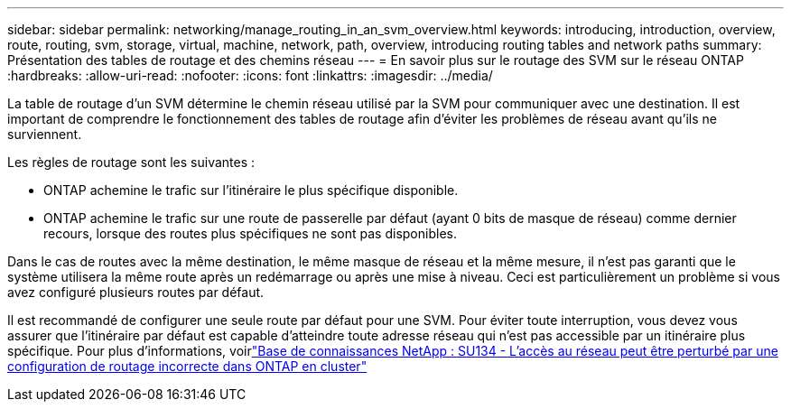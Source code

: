 ---
sidebar: sidebar 
permalink: networking/manage_routing_in_an_svm_overview.html 
keywords: introducing, introduction, overview, route, routing, svm, storage, virtual, machine, network, path, overview, introducing routing tables and network paths 
summary: Présentation des tables de routage et des chemins réseau 
---
= En savoir plus sur le routage des SVM sur le réseau ONTAP
:hardbreaks:
:allow-uri-read: 
:nofooter: 
:icons: font
:linkattrs: 
:imagesdir: ../media/


[role="lead"]
La table de routage d'un SVM détermine le chemin réseau utilisé par la SVM pour communiquer avec une destination. Il est important de comprendre le fonctionnement des tables de routage afin d'éviter les problèmes de réseau avant qu'ils ne surviennent.

Les règles de routage sont les suivantes :

* ONTAP achemine le trafic sur l'itinéraire le plus spécifique disponible.
* ONTAP achemine le trafic sur une route de passerelle par défaut (ayant 0 bits de masque de réseau) comme dernier recours, lorsque des routes plus spécifiques ne sont pas disponibles.


Dans le cas de routes avec la même destination, le même masque de réseau et la même mesure, il n'est pas garanti que le système utilisera la même route après un redémarrage ou après une mise à niveau. Ceci est particulièrement un problème si vous avez configuré plusieurs routes par défaut.

Il est recommandé de configurer une seule route par défaut pour une SVM. Pour éviter toute interruption, vous devez vous assurer que l’itinéraire par défaut est capable d’atteindre toute adresse réseau qui n’est pas accessible par un itinéraire plus spécifique. Pour plus d'informations, voirlink:https://kb.netapp.com/Support_Bulletins/Customer_Bulletins/SU134["Base de connaissances NetApp : SU134 - L'accès au réseau peut être perturbé par une configuration de routage incorrecte dans ONTAP en cluster"^]

